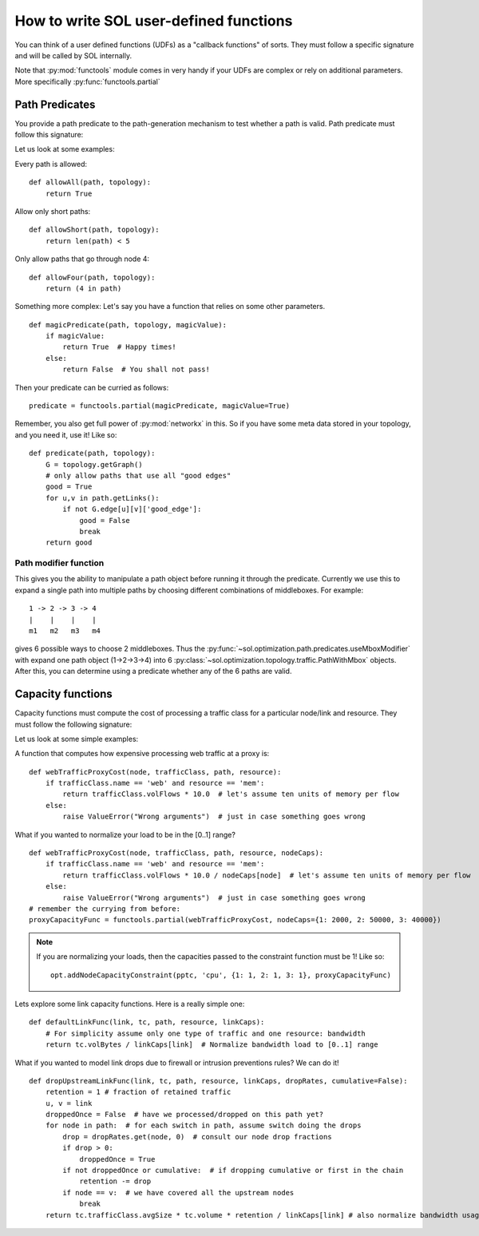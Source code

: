How to write SOL user-defined functions
=======================================

You can think of a user defined functions (UDFs) as a "callback functions" of sorts. They must follow a specific signature and will be called by SOL internally.

Note that :py:mod:`functools` module comes in very handy if your UDFs are complex or rely on additional parameters. More specifically :py:func:`functools.partial`


.. _predicate-howto:

Path Predicates
---------------
You provide a path predicate to the path-generation mechanism to test whether a path is valid.
Path predicate must follow this signature:

.. py:function:: predicate(path, topology)
    :noindex:

Let us look at some examples:

Every path is allowed: ::

    def allowAll(path, topology):
        return True

Allow only short paths: ::

    def allowShort(path, topology):
        return len(path) < 5

Only allow paths that go through node 4: ::

    def allowFour(path, topology):
        return (4 in path)

Something more complex:
Let's say you have a function that relies on some other parameters. ::
    
    def magicPredicate(path, topology, magicValue):
        if magicValue:
            return True  # Happy times!
        else:
            return False  # You shall not pass!

Then your predicate can be curried as follows: ::

    predicate = functools.partial(magicPredicate, magicValue=True)

Remember, you also get full power of :py:mod:`networkx` in this. So if you have some meta data stored in your topology, and you need it, use it!
Like so::

    def predicate(path, topology):
        G = topology.getGraph()
        # only allow paths that use all "good edges"
        good = True
        for u,v in path.getLinks():
            if not G.edge[u][v]['good_edge']:
                good = False
                break
        return good

Path modifier function
~~~~~~~~~~~~~~~~~~~~~~

This gives you the ability to manipulate a path object before running it through the predicate.
Currently we use this to expand a single path into multiple paths by choosing different combinations of middleboxes. 
For example::
    
    1 -> 2 -> 3 -> 4
    |    |    |    |
    m1   m2   m3   m4

gives 6 possible ways to choose 2 middleboxes. Thus the 
:py:func:`~sol.optimization.path.predicates.useMboxModifier` 
with expand one path object (1->2->3->4) into 6 
:py:class:`~sol.optimization.topology.traffic.PathWithMbox` 
objects. After this, you can determine using a predicate whether any of the 6 paths are valid.


Capacity functions
------------------

Capacity functions must compute the cost of processing a traffic class for a particular node/link and resource.
They must follow the following signature:

.. py:function:: capacityFunc(node_or_link, trafficClass, path, resource)
    :noindex:

Let us look at some simple examples:

A function that computes how expensive processing web traffic at a proxy is: ::

    def webTrafficProxyCost(node, trafficClass, path, resource):
        if trafficClass.name == 'web' and resource == 'mem':
            return trafficClass.volFlows * 10.0  # let's assume ten units of memory per flow
        else:
            raise ValueError("Wrong arguments")  # just in case something goes wrong

What if you wanted to normalize your load to be in the [0..1] range? ::
    
    def webTrafficProxyCost(node, trafficClass, path, resource, nodeCaps):
        if trafficClass.name == 'web' and resource == 'mem':
            return trafficClass.volFlows * 10.0 / nodeCaps[node]  # let's assume ten units of memory per flow
        else:
            raise ValueError("Wrong arguments")  # just in case something goes wrong
    # remember the currying from before:
    proxyCapacityFunc = functools.partial(webTrafficProxyCost, nodeCaps={1: 2000, 2: 50000, 3: 40000})

.. note::
    If you are normalizing your loads, then the capacities passed to the constraint function must be 1! Like so::

        opt.addNodeCapacityConstraint(pptc, 'cpu', {1: 1, 2: 1, 3: 1}, proxyCapacityFunc)

Lets explore some link capacity functions. Here is a really simple one: ::

    def defaultLinkFunc(link, tc, path, resource, linkCaps):
        # For simplicity assume only one type of traffic and one resource: bandwidth
        return tc.volBytes / linkCaps[link]  # Normalize bandwidth load to [0..1] range

What if you wanted to model link drops due to firewall or intrusion preventions rules? We can do it! ::

    def dropUpstreamLinkFunc(link, tc, path, resource, linkCaps, dropRates, cumulative=False):
        retention = 1 # fraction of retained traffic
        u, v = link
        droppedOnce = False  # have we processed/dropped on this path yet?
        for node in path:  # for each switch in path, assume switch doing the drops
            drop = dropRates.get(node, 0)  # consult our node drop fractions
            if drop > 0:
                droppedOnce = True
            if not droppedOnce or cumulative:  # if dropping cumulative or first in the chain
                retention -= drop
            if node == v:  # we have covered all the upstream nodes
                break
        return tc.trafficClass.avgSize * tc.volume * retention / linkCaps[link] # also normalize bandwidth usage

